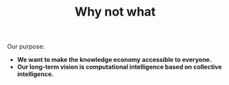 #+TITLE: Why not what
#+roam_tags: HL

Our purpose:

- *We want to make the knowledge economy accessible to everyone.*
- *Our long-term vision is computational intelligence based on collective intelligence.*
